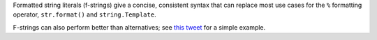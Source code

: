 Formatted string literals (f-strings) give a concise, consistent syntax
that can replace most use cases for the ``%`` formatting operator,
``str.format()`` and ``string.Template``.

F-strings can also perform better than alternatives; see
`this tweet <https://twitter.com/raymondh/status/1205969258800275456>`_ for
a simple example.
